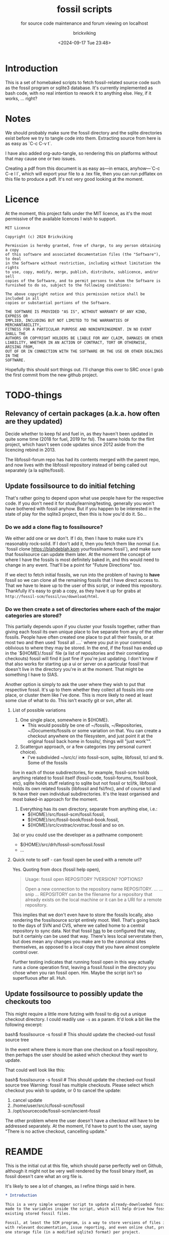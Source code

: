 # -*- mode: org; fill-column: 100; -*-
# vim: set ai tw=100 
#+TITLE: fossil scripts
#+SUBTITLE: for source code maintenance and forum viewing on localhost
#+AUTHOR: brickviking
#+DATE: <2024-09-17 Tue 23:48>
#+TAGS: fossil libfossil fnc fsl fuel pikchr sqlite sqlitecloud forum bash tcl tk althttpd pikmojicon wapp
#+REVISION: 2.35
#+OPTIONS: _:nil
#+OPTIONS: toc:2
#+OPTIONS: num:nil
#+OPTIONS: ^:{}
#+STARTUP: showeverything
#+auto_tangle: t


* Introduction

This is a set of homebaked scripts to fetch fossil-related source code such as the fossil program or
sqlite3 database. It's currently implemented as bash code, with no real intention to rework it to
anything else. Hey, if it works, ... right?

#+BEGIN_EXPORT latex
\newpage
#+END_EXPORT

#+TOC: headlines 2

#+BEGIN_EXPORT latex
\newpage
#+END_EXPORT


:CONTENTS:

:END:
* Notes
:PROPERTIES:
:TOC:      :include all :depth 2
:END:

We should probably make sure the fossil directory and the sqlite directories exist before we try to
tangle code into them. Extracting source from here is as easy as `C-c C-v t`.

I have also added org-auto-tangle, so rendering this on platforms without that may cause one or two
issues.

Creating a pdf from this document is as easy as—in emacs, anyhow—`C-c C-e l l`, which will export
your file to a .tex file, then you can run pdflatex on this file to produce a pdf. It's not very
good looking at the moment.

* Licence

At the moment, this project falls under the MIT licence, as it's the most permissive of the 
available licences I wish to support.

#+BEGIN_SRC text -i :tangle LICENCE
MIT Licence

Copyright (c) 2024 Brickviking

Permission is hereby granted, free of charge, to any person obtaining a copy
of this software and associated documentation files (the "Software"), to deal
in the Software without restriction, including without limitation the rights
to use, copy, modify, merge, publish, distribute, sublicence, and/or sell
copies of the Software, and to permit persons to whom the Software is
furnished to do so, subject to the following conditions:

The above copyright notice and this permission notice shall be included in all
copies or substantial portions of the Software.

THE SOFTWARE IS PROVIDED "AS IS", WITHOUT WARRANTY OF ANY KIND, EXPRESS OR
IMPLIED, INCLUDING BUT NOT LIMITED TO THE WARRANTIES OF MERCHANTABILITY,
FITNESS FOR A PARTICULAR PURPOSE AND NONINFRINGEMENT. IN NO EVENT SHALL THE
AUTHORS OR COPYRIGHT HOLDERS BE LIABLE FOR ANY CLAIM, DAMAGES OR OTHER
LIABILITY, WHETHER IN AN ACTION OF CONTRACT, TORT OR OTHERWISE, ARISING FROM,
OUT OF OR IN CONNECTION WITH THE SOFTWARE OR THE USE OR OTHER DEALINGS IN THE
SOFTWARE.
#+END_SRC

Hopefully this should sort things out. I'll change this over to SRC once I grab the first commit
from the new github project.

* TODO-things

** Relevancy of certain packages (a.k.a. how often are they updated)

Decide whether to keep fsl and fuel in, as they haven't been updated in quite some time (2018 for 
fuel, 2019 for fsl). The same holds for the flint project, which hasn't seen code updates since
2012 aside from the licencing rebind in 2013.

The libfossil-forum repo has had its contents merged with the parent repo, and now lives with the
libfossil repository instead of being called out separately (a la sqlite/fossil).

** Update fossilsource to do initial fetching

That's rather going to depend upon what use people have for the respective code. If you don't need
it for study/learning/testing, generally you won't have bothered with fossil anyhow. But if you
happen to be interested in the state of play for the sqlite3 project, then this is how you'd do
it. So…

*** Do we add a clone flag to fossilsource?

We either add one or we don't. If I do, then I have to make sure it's reasonably rock-solid. If I
don't add it, then you fetch them like normal (i.e. `fossil clone https://blahdeblah.kom
yourfossilname.fossil`), and make sure that fossilsource can update them later. At the moment the
concept of where I have the fossils is most definitely baked in, and this would need to change in
any event. That'll be a point for "Future Directions" too.

If we elect to fetch initial fossils, we run into the problem of having to *have* fossil so we can
clone all the remaining fossils that I have direct access to. That we have to leave up to the user
of this script, or indeed this repository. Thankfully it's easy to grab a copy, as they have it up
for grabs at =http://fossil-scm/fossil/uv/download/html=.

*** Do we then create a set of directories where each of the major categories are stored?

This partially depends upon if you cluster your fossils together, rather than giving each fossil its
own unique place to live separate from any of the other fossils. People have often created one place
to put all their fossils, or at most two and then used `fossil all ....` where you put in your
command, oblivious to where they may be stored. In the end, if the fossil has ended up in the
`${HOME}/.fossil` file (a list of repositories and their correlating checkouts) fossil will find it
just fine if you're just updating. I don't know if that also works for starting up a ui or server on
a particular fossil that doesn't live in the directory you're in at the moment. That might be
something I have to SIAS.

Another option is simply to ask the user where they wish to put that respective fossil. It's up to
them whether they collect all fossils into one place, or cluster them like I've done. This is more
likely to need at least some clue of what to do. This isn't exactly git or svn, after all.

**** List of possible variations

1) One single place, somewhere in ${HOME}.
  +  This would possibly be one of ~/fossils, ~/Repositories, ~/Documents/fossils or some variation
    on that. You can create a checkout anywhere on the filesystem, and just point it at the original
    fossil back home in fossils/, things will "just work™".
2) Scattergun approach, or a few categories (my personal current choice).
  +  I've subdivided ~/src/c/ into fossil-scm, sqlite, libfossil, tcl and tk. Some of the fossils
live in each of those subdirectories, for example, fossil-scm holds anything related to fossil
itself (fossil-code, fossil-forums, fossil book, etc),
 sqlite holds stuff relating to sqlite but not fossil or tcl/tk, libfossil holds its own
related fossils (libfossil and fsl/fnc), and of course tcl and tk have their own
individual subdirectories. It's the least organised and most baked-in approach for the moment.
3) Everything has its own directory, separate from anything else, i.e.:
  +  ${HOME}/src/fossil-scm/fossil.fossil,
  +  ${HOME}/src/fossil-book/fossil-book.fossil,
  +  ${HOME}/src/cvstrac/cvstrac.fossil and so on.
3a) or you could use the developer as a pathname component:
  + ${HOME}/src/drh/fossil-scm/fossil.fossil
  + ...

**** Quick note to self - can fossil open be used with a remote url?

Yes. Quoting from docs (fossil help open),
#+BEGIN_QUOTE
Usage: fossil open REPOSITORY ?VERSION? ?OPTIONS?

Open a new connection to the repository name REPOSITORY. ...
... snip ...
REPOSITORY can be the filename for a repository that already exists on the
local machine or it can be a URI for a remote repository.
#+END_QUOTE

This implies that we don't even have to store the fossils locally, also rendering the fossilsource
script entirely moot. Well. That's going back to the days of SVN and CVS, where we called home to a
central repository to sync data. Not that fossil _has_ to be configured that way, but it certainly
can be used that way. There's less local serverstate then, but does mean any changes you make are
to the canonical sites themselves, as opposed to a local copy that you have almost complete control
over.

Further testing indicates that running fossil open in this way actually runs a clone operation
first, leaving a fossil.fossil in the directory you chose when you ran fossil open. Hm. Maybe the
script isn't so superfluous after all. Huh.

** Update fossilsource to possibly update the checkouts too
This might require a little more futzing with fossil to dig out a unique checkout directory. 
 I could readily use =-s= as a param. It'd look a bit like the following excerpt:

#+BEGIN_EXAMPLE bash -i
bash$ fossilsource -s fossil  # This should update the checked-out fossil source tree
#+END_EXAMPLE

In the event where there is more than one checkout on a fossil repository, then perhaps the user
should be asked which checkout they want to update.

That could well look like this:
#+BEGIN_EXAMPLE bash -i
bash$ fossilsource -s fossil  # This should update the checked-out fossil source tree
Warning: fossil has multiple checkouts. Please select which checkout you
wish to update, or 0 to cancel the update:
0) cancel update
1) /home/user/src/c/fossil-scm/fossil
2) /opt/sourcecode/fossil-scm/ancient-fossil
#+END_EXAMPLE

The other problem where the user doesn't have a checkout will have to be addressed separately.
At the moment, I'd have to punt to the user, saying "There is no active checkout, cancelling update."
* REAMDE
  :PROPERTIES:
  :header-args: org :tangle README.org
  :TOC:      :include all :depth 3
  :END:

This is the initial cut at this file, which should parse perfectly well on Github, although it
might not be very well rendered by the fossil binary itself, as fossil doesn't care what an org
file is.

It's likely to see a lot of changes, as I refine things said in here.

#+BEGIN_SRC org -i
,* Introduction

This is a very simple wrapper script to update already-downloaded fossil files. Changes can be
made to the variables inside the script, which will help drive how fossil will update your
existing stored fossil files.

Fossil, at least the SCM program, is a way to store versions of files in a single place along
with relevant documentation, issue reporting, and even online chat, provided by one binary and 
one storage file (in a modified sqlite3 format) per project.

,* Variables and requirements

First off, you'll need to install the fossil binary. This is available at
=https://fossil-scm.org//home/uv/download.html=, grab whatever works best for you.
The next thing is a small or maybe large stash of fossils you wish to update on at least a
semi-regular basis. I've chosen fairly simple places where you can store these, but though these 
are my preferences, nothing's stopping you from changing the script to tell it where to find
your own fossil files so it can keep them up to date.

,* Very short list of Frequently Asked Questions

,** Why?

Why not? Often if you have fossil files you want to keep up to date, you'll be running fossil pull 
or some variant of that. This script attempts to update any existing fossils you've told it 
about and somewhat streamline the process. Simply issuing a command like 

,#+BEGIN_QUOTE
fossilsource sqlite
,#+END_QUOTE

will update the fossils for sqlite itself, the sqlite forums, and other projects fairly closely
related to sqlite itself.

,** What do you cover?

I cover updating fossil files once they've been fetched and installed onto your own machine.
This is as simple as choosing a place to put your several fossil files.

,** What don't you cover?

I don't cover initial fetching of the fossils; that's best done by yourself once you've chosen 
what subset of the existing fossilized programs you want to keep up to date. However, this is a
fairly complete list of the publically-available sources stored in fossil format that I know about.

I also don't cover keeping source up to date once you have run `fossil open ...`, again, that's
up to you. I don't educate you how to use fossil, that's already been addressed by the fossil-scm
website; that has some excellent documentation on the subject of keeping stuff up to date.

,** What will you add?

Given the last point, I /may/ add initial cloning of the fossils at some stage in the future once
I have answered several questions to my satisfaction; this includes things like where best to
store them (a personal decision in most cases), what to download, and when to keep them up to date.

,** When will <fill-in-blank-here> be updated?

That's up to the project maintainer. Some projects haven't been updated since 2009, some
are in nearly hourly flux. It's very dependent upon how often stuff changes in the source code
and how often the developers want to push out changes. I do have the `rarely` and `veryrarely`
categories for this reason; the stuff covered in `rarely` updates on perhaps a monthly basis
every three months, the stuff in `veryrarely` doesn't even change that often; some projects
are finished and won't see any further development. Some projects might have even moved on to
other homes without leaving a notice on the website.

,** What are the -forum fossils I see mentioned here such as sqlite-forum, fossil-forum?

Forums have discussions about the related source code (whether sqlite, fossil or other).
Some of these are split off from the main project and stored into their own fossil. If you want
to report a problem at the project's forums, it's best to go to the parent forum instead of trying
to reply at the downloaded forum fossils. These fossils are merely a way to get the discussions
locally so you can read them on your local machine without taking up extra bandwidth until you
actually need to report a problem or make other comments.

,** What if I don't want all the fossils, but just some of them?

You can edit what fossils you want to keep updated by looking at the respective -all functions,
for example sqlite-all (or simply sqlite) covers all the sqlite-related fossils (assuming you have
them), the tcl category includes tcl, tk, and tips as well as the wapp project. If you want to trim
back the number of projects in each of these categories (perhaps to leave out the -forum fossils
or the less-updated fossils) then feel free to edit the file.

These projects should all be capable of being individually updated in the same manner as you now
do with fossil, but if you have tailored this script to your needs, you will no longer need to
`cd place; fossil pull` or `fossil pull <project-name>` to see changes, especially if you have
more than one or two fossil projects you like to keep up to date with.

,** How do I tailor this script to my needs, considering you'll be making changes too?

You open it up in an editor, and you compare it with the changes that I've made, like any
responsible developer will do for themselves.

,** What's this fossil.org document I see?

It's the source file for all the other relevant bash scripts I have here, such as the fossilsource
program itself, and fossilserve. The rest (the *.sh files) serve as examples of how I used to do
things before I dramatically simplified them into simply fossilserve. As well, I've included this
README so I only have one place to go to edit things. All of this is stored in org format, and is
best used with a recent-ish copy of Emacs from the past decade or so, although Emacsen as far back
as Emacs-23 will probably open it fine, given the right installation.
#+END_SRC

* Changelog

+ 1.0 Initial fossil.sh created, as version 0.0.1, pretty much just fetched fossil-scm source
      code.
  + 1.1 expanded to fossilsource.sh, includes forums, added fossil book a while later.
  + 1.2 included fossilweb.sh, initially starts up servers to access fossil source and forums.
  + 1.3-1.4 changes.
  + 1.5 added sqlite source code fetching and forums to fossilsource.sh.
  + 1.6 added sqlite web server to fossilweb.sh.
  +  1.7 split off sqliteweb stuff into its own script (sqliteweb.sh).
  +  2.0 expanded fossilsource to create functions for fetching individual components.
  +  2.1 added docsrc (sqlite) to fossilsource.sh and sqliteweb.sh.
  +  2.2 added sqllogictests to fossilsource.sh and sqliteweb.sh.
  +  2.3 Initial cut of a fossil.org containing document, now that these scripts are getting big
    enough.
  +  2.4 Added org-auto-tangle, prodded help switch into fossilsource.sh and extra switches into
    tclweb.sh.
  +  2.5 Added libfossil.
  +  2.6 Corrected some mistakes.
  +  2.7 Added wasm to fossilsource, changed things around a wee bit.
  +  2.8 Also added althttpd to sqliteweb, tidied up case switch on $@.
  +  2.9 Added pikchr to fossilsource, putting it into rarely. Tweaked REVISION in header.
  +  2.10 Added fsl to fossilsource, made note of its "rarely" status in fossilsource.
     +  Also added fuel - Dead. Dodo. Won't compile here. Weirdly enough, I seem to have got it
        compiled at some stage, though I've no idea how.
  +  2.11 Tidying up fnc, moved fnc from rarely into libfossil section.
  +  2.12 Added a new function to cover cloudsqlite.
  +  2.13 Forgot to tack on some lines for fnc/fsl et al, mainly the ====done stuff.
  +  2.14 Added pikmojicon, rearranged locations as pikchr etc are libfossil, not fossil-scm.
  +  2.15 Preliminary stubs put in for fossilmake/fossildoc.
  +  2.16 Rearranged things a little, moved althttpd back from rarely.
  +  2.17 Added some stuff like fresh, fuel, inskinerator and flint.
  +  2.18 Expanded on Adding Clone Flag section and following section.
  +  2.19 Shifted help strings for althttpd and wasm back to sqlite/ and added wapp.
  +  2.20 Added wapp to rarely after cursory examination.
  +  2.21 Added REAMDE. Points if you know the reference.
  +  2.22 Added a LICENCE.
  +  2.23 Tweaked help, correcting the references to chisel.
  +  2.24 Silenced pushd/popd.
  +  2.25 Adding "common" to cover {fossil,sqlite}-{code,forum} and tcl/tk.
  +  2.26 Fixes to above for some mistakes with cd.
  +  2.27 Finally removed libfossil-forum, as forum has been merged into libfossil repo.
  +  2.28 Reworked hashbang for portability reasons. Added version and function.
  +  2.29 Shortened up the $0, making it into a var and shortening it.
  +  2.30 Reworked the help display, removed redundancies.
  +  2.31 Added a fossilcommit utility function.
  +  2.32 Added comment to fossilmake's installFossil about privileges.
  +  2.33 Added sync commandline param. Only works with fossils you can push to.
  +  2.34 Added fossilsource repo.
* Source files

These files are responsible for updating source fossil files, or starting up the internal content
web servers related to fossil, sqlite, tcl and tk and some other projects. The main ones you want to
look at are fossilsource and fossilserve, as the others are only there from earlier stages of the
project.

I've also added a utility fossilcommit function, as I (strangely enough) have repositories
under both git and fossil management. It makes for an interesting time when I'm running commits for
both, as I have to commit first (to git) then to fossil.

** fossils covered to date
At the moment, I have the following fossils installed in my system, with one or two of them being
pushed to git repositories in my gitea instance.
*** Fossil-scm and related
  +  fossil-scm, fossil-forum, fossil-book

** fossilsource
This fetches all the code that's currently supplied as .fossil files from sqlite.org, including the
sqlite-related files. Additionally, tcl and tk are available too. As of November 2022, that's the
following files stored in ${HOME}/src/c/fossil-scm:
 + fossil-scm source (fossil.fossil)
 + fossil-scm fossil (fossilforum.fossil)
 + fossil-scm book (fossil-book.fossil)

Sqlite files are stored in ${HOME}/src/c/sqlite/:
 + Sqlite source: (sqlite.fossil)
 + Sqlite forum: (sqliteforum.fossil)
 + Sqlite document collation source (docsrc.fossil)
 + The althttpd web server (althttpd)
 + Logic tests for sqlite (sqllogictest.fossil)
 + Wasm/JS documents (wasm.fossil)

Tcl and Tk files are stored in ${HOME}/src/c/tcl and tk respectively.

libfossil is in ${HOME}/src/c/libfossil, which contains the sourcecode and fnc fossils.  The code
is currently in the process of being converted to parse parameters. The forums for libfossil were
cut over at the end of June 2024, so people now go to the libfossil page to access the forums.

As of March 2023, several outlier projects were added, such as fsl, pikchr, cvstrac (direct fossil
predecessor), wapp and tips (tcl/tk project). I also added the fuel project, but it hasn't been
updated since 2018 and doesn't want to compile on my system, though I don't know why. It's dead, Jim.

EDIT: I got a copy to compile and run (it at least showed me a GUI), though I can't quite remember
how. As a result, I'll stick a stanza in for updating it from fossilsource.

In April 2023, fnc was added in, though it had been on my system a while. Poor thing.

February 2024 sees inskinerator added, there's been several other internal changes too.
March 2024 sees the flint project added (software behind the chisel hosting site).
July 2024 sees a REAMDE. Finally. It's about time. The reason is because if I host this on github,
then I'll need a file that renders in Github's website to introduce the fossilsource project.

Future plans: 
 + include a verbose switch.
 + add other switch processing.
 + (perhaps) add initial cloning.
 + expand to include git projects such as emacs and git itself. There's already a scmsource project
     for fetching source code for the other SCMs such as svn/hg.
 + add a new category "exceptionally rarely", for projects not updated in years (flint, fuel?). 
This is covered somewhat by the veryrarely category.

======== Beginning of fossilsource ========

#+ATTR_LATEX: :options frame=single,backgroundcolor=\color{lightgray}
#+BEGIN_SRC bash -i :tangle fossilsource :tangle-mode (identity #o755)
#!/usr/bin/env bash
# v0.1 iterate through my fossils.
# v0.2 Add in some git projects.
# v0.3 Added in some more sqlite-related items.
# v0.3a TODO: split this up like fossilweb.sh.
# v0.4 still working on new fossilstuff function - not live yet.
# v0.5 newfossilstuff got the axe. I've got to build a function to
#      cycle through $1.
# v0.6 I added tips to Tcl (Tcl Improvement Proposals).
# v0.6a Added extra line between downloads.
# v0.7 add libfossil, correct mistakes.
# v0.8 create a rarely section for docsrc, book and others.
# v0.9 Added sqlite-wasm to the rarely section, also added althttpd.
# v0.10 Moved sqlite-wasm back out of rarely, due to activity.
# v0.11 Added pikchr into rarely.
# v0.12 Adding params to fossil.
# v0.13 Changed out MYHOME and other vars to FOSHOME etc.
# v0.14 Added sqlite-cloudsqlite, tidied up help.
# v0.15 Put in fnc, should have been in there a while. Poor thing.
# v0.16 Added in pikmojicon, pretty rarely used.
# v0.17 Added in inskinerator, makes skins for fossil.
# v0.18 Made note about veryrarely (created for chisel project files and the like).
# v0.19 Shifted help strings for althttpd and wasm back to sqlite/ and added wapp to tcl.
# v0.20 Added wapp to rarely after cursory examination.
# v0.21 Added REAMDE, no changes to this source as a result.
# v0.22 Added LICENCE, no changes to this source as a result.
# v0.23 Tweaked help, correcting the references to chisel.
# v0.24 Silenced pushd/popd.
# v0.25 Adding "common" to cover {fossil,sqlite}-{code,forum} and tcl/tk.
# v0.26 Fixes to above for some mistakes with cd.
# v0.27 Finally removed libfossil-forum, as forum has been merged into libfossil repo.
# v0.28 Reworked hashbang for portability reasons. Added version and function.
# v0.29 Shortened up the $0, making it into a var and shortening it.
# v0.30 Reworked the help display, removed redundancies.
# v0.31 Added a fossilcommit utility function. (No functional changes to fossilsource)
# v0.32 Added sync command. Only works for fossils you can push to.
# v0.33 Added fossilsource repo.
# v0.34 Added jimtcl. This isn't always kept up to the same place as the git repo.
# v0.35 Added bash completion script. No functional change to fossilsource itself.
FOSVERSION=0.35

########
# Notes #
#########
# This really needs to be run from the source directory first.
# fossil has source code, forums, pikchr and a book.
# sqlite has source code, forums, docsrc, althttpd, wasm and a testing harness.
# tcl and tk each have source code, and tcl has proposals (tcl-tip).
# Cannot get TH3 source without a commercial licence, so can't run tests for docsrc.
# leave libfossil out of the main loop, but call them specifically, just like fossil-book, pikchr, sqlite-wasm and sqlite-testing.
FOSHOME="${HOME}/src/c/"

# Doesn't fit, but it's short.
ME="$(basename ${0})"
# Obligatory help function
function dohelp() { # needed renaming, as "help" already exists somewhere else
  echo "Welcome to the $ME help page for version ${FOSVERSION}."
  echo "${ME} {all}: fetches all fossil, all sqlite, all tcl except rarely/veryrarely."
  echo "   -h|help|--help: this help page."
  echo "   -v|version|--version: provides version of this program."
  echo "   common: fetches {fossil,sqlite}-{code,forum}, althttpd and tcl/tk."
  echo "It leaves out things in rarely/veryrarely,"
  echo "plus a few less-updated parts of sqlite/fossil-space"
  echo "### fossil stuff."
  echo "   fossil-[code|forum|book]: fetches named section."
  echo "   fossil: fetches code and forum."
  echo "### wanderinghorse stuff."
  echo "   libfossil{-all}: fetches libfossil (libfossil-code) and fnc."
  echo "   [fsl|fnc|pikchr|pikmojicon]: fetches fsl, pikchr, pikmojicon or fnc."
  echo "### sqlite stuff."
  echo "   sqlite: fetches sqlite fossils (code, forum, docsrc, wasm, althttpd)."
  echo "   sqlite-{code|forum|docsrc|tests|althttpd|wasm|cloud}, fetches:"
  echo "       sqlite code, forum, docsrc, wasm, althttpd or test scripts."
  echo "   althttpd: fetches althttpd code."
  echo "   wasm: fetches wasm-related code."
  echo "### tcl/tk."
  echo "    tcl-code: fetches code."
  echo "    tcl-tip: fetches proposals."
  echo "    tk-code: fetches code."
  echo "### jimtcl."
  echo "    jimtcl: fetches jimtcl fossil. Not always up to date."
  echo "### tangentsoft projects."
  echo "    inskin: fetches inskinerator code."
  echo "    tangentsoft-fossil: fetches local fossil for tangentsoft."
  echo "### Flying-brick project."
  echo "    fossilsource: fetches this codebase for this script"
  echo "### chisel project."
  echo "    flint: fetches the flint code for chisel server."
  echo "=== Rarely-updated stuff."
  echo "    rarely: updates almost all the stuff not touched by [{fossil|sqlite|libfossil}-]all."
  echo "Currently, this includes the following fossil, lifossil and sqlite projects:"
  echo "      fossil-book, pikchr, pikmojicon, fsl, sqlite-tests, sqlite-cloud, and cwal."
  echo "Also includes tangentsoft's inskinerator and james' flint."
  echo "This list will need modifying on occasion."
  echo "=== Very rarely updated stuff (less than yearly)."
  echo "   veryrarely: includes the flint, fuel and fsl projects."
  echo "======= TODO."
  echo "   remove inskinerator from rarely if project updates regularly."
  echo "For more projects (that vary in update frequency), check the chisel"
  echo "hosting site at chiselapp.com."
# Need a section in here for pull
  exit 0
}

function doversion() {
  echo "$ME version: ${FOSVERSION}"
  # This should really check we even _have_ a fossil first.
  echo "fossil version: $(fossil version)"
  exit 0
}
##### fossil-scm and related stuff
function fossil-code() {
  fossil ${FOSCMD} ${FOSCMDPARAMS[*]} fossil.fossil
  echo "==== fossil-code...done ==="
}

function fossil-forum() {
  fossil ${FOSCMD} ${FOSCMDPARAMS[*]} fossilforum.fossil
  echo "==== fossil-forum...done ==="
}

# Rarely updated
function fossil-book() {
  fossil ${FOSCMD} ${FOSCMDPARAMS[*]} fossil-book.fossil
  echo "==== fossil-book...done ==="
}

function fossil-all() { # Excludes fossil-book and pikchr
  cd fossil-scm # Yes, the directory name has -scm appended
  t=fossil
  ${t}-code
  sleep 5
  ${t}-forum
  cd ..
}

###### wanderinghorse items
function libfossil-code() {
  fossil ${FOSCMD} ${FOSCMDPARAMS[*]} libfossil.fossil
  echo "==== libfossil...done ==="
}

# Commented out for now (removal soon), as forums have been merged to master
# https://fossil.wanderinghorse.net/r/libfossil/forumpost/c58421800f
# function libfossil-forum {
#  fossil ${FOSCMD} ${FOSCMDPARAMS[*]} libfossil-forum.fossil
#  echo "==== libfossil-forum...done ==="
# }

# ncurses client for fossil
function fnc {
  fossil ${FOSCMD} ${FOSCMDPARAMS[*]} fnc.fossil
  echo "==== fnc...done ==="
}

# Rarely updated
function pikchr() {
  fossil ${FOSCMD} ${FOSCMDPARAMS[*]} pikchr.fossil
  echo "==== pikchr...done ===="
}

# Rarely updated
function pikmojicon() {
  fossil ${FOSCMD} ${FOSCMDPARAMS[*]} pikmojicon.fossil
  echo "==== pikmojicon...done ===="
}

function libfossil-all {
  cd libfossil
  libfossil-code
#  libfossil-forum
  fnc
  cd -
}

# Scripting engine without a language. Not sure where to put this.
function cwal {
  fossil ${FOSCMD} ${FOSCMDPARAMS[*]} cwal.fossil
  echo "==== cwal...done ==="
}

# cson - old, but seemingly still in use
function cson {
  fossil ${FOSCMD} ${FOSCMDPARAMS[*]} cson.fossil
  echo "==== cson...done ==="
}

###### end of wanderinghorse stuff

#### Some non-fossil-project (but fossil-related) ####
# Shell-based front end to fossil, append to rarely. Hasn't been updated since 2019.
function fsl {
  fossil ${FOSCMD} ${FOSCMDPARAMS[*]} fsl.fossil
  echo "==== fsl...done ==="
}

# This is spectacularly unlikely to update further, but is here for completeness' sake
function fuel {
  fossil ${FOSCMD} ${FOSCMDPARAMS[*]} fossil-fuel.fossil
  echo "==== fuel...done ==="
}

function flint {
  fossil ${FOSCMD} ${FOSCMDPARAMS[*]} flint.fossil
  echo "==== flint...done ==="
}

function fresh {
  fossil ${FOSCMD} ${FOSCMDPARAMS[*]} Fresh.fossil
  echo "==== fresh...done ==="
}

function inskin { # Shortened from Inskinerator
  fossil ${FOSCMD} ${FOSCMDPARAMS[*]} inskinerator.fossil
  echo "==== Inskinerator...done ==="
}

function tangentsoft-fossil() {
  fossil ${FOSCMD} ${FOSCMDPARAMS[*]} tangentsoft.fossil
}

# And of course, my own pet project, fossilsource. Needs renaming so I don't
# trip over my own bash script.
function fossilsource-code() {
  fossil ${FOSCMD} ${FOSCMDPARAMS[*]} fossil-bvscripts.fossil
  echo "==== fossilsource...done ==="
}

##### sqlite-hosted or sqlite-related projects
function sqlite-code() {
  fossil ${FOSCMD} ${FOSCMDPARAMS[*]} sqlite.fossil
  echo "==== sqlite-code...done ==="
}

function sqlite-forum() {
  fossil ${FOSCMD} ${FOSCMDPARAMS[*]} sqliteforum.fossil
  echo "==== sqlite-forum...done ==="
}

function sqlite-wasm() {
  fossil ${FOSCMD} ${FOSCMDPARAMS[*]} wasm.fossil
  echo "==== sqlite-wasm...done ==="
}

function sqlite-docsrc() {
  fossil ${FOSCMD} ${FOSCMDPARAMS[*]} docsrc.fossil
  echo "==== sqlite-docsrc...done ==="
}

function sqlite-althttpd() {
  fossil ${FOSCMD} ${FOSCMDPARAMS[*]} althttpd.fossil
  echo "==== sqlite-althttpd...done ==="
}

### These fossils are rarely updated. ###
function sqlite-tests() {
  fossil ${FOSCMD} ${FOSCMDPARAMS[*]} sqllogictest.fossil
  echo "==== sqlite-tests...done ==="
}

function sqlite-cloud() {
  fossil ${FOSCMD} ${FOSCMDPARAMS[*]} cloudsqlite.fossil
  echo "==== sqlite-cloudsqlite...done ==="
}

# Does everything not in "rarely" section
function sqlite-all() {
  t="sqlite"
  cd ${t}
  ${t}-code
  sleep 5
  ${t}-forum
  sleep 5
  ${t}-docsrc
  sleep 5
  ${t}-wasm
  sleep 5
  ${t}-althttpd # shifted from rarely()
#  ${t}-tests # shifted to rarely()
#  ${t}-cloud # shifted to rarely()
  unset $t
  cd .. # gets us back to ${MYHOME}
}

# Updates tcl sourcecode
function tcl-code() {
  fossil ${FOSCMD} ${FOSCMDPARAMS[*]} tcl.fossil
  echo "==== tcl-code...done ==="
}

# Updates tcl TIP database
function tcl-tips() {
  fossil ${FOSCMD} ${FOSCMDPARAMS[*]} tips.fossil
  echo "==== tcl-tips...done ==="
}

function wapp() {
  fossil ${FOSCMD} ${FOSCMDPARAMS[*]} wapp.fossil
  echo "==== wapp...done ==="
}

# Updates tk sourcecode
function tk-code() {
  fossil ${FOSCMD} ${FOSCMDPARAMS[*]} tk.fossil
  echo "==== tk code...done ==="
}

# Updates both tcl and tk sources
function tcl-all() {
  cd tcl
  tcl-code
  sleep 5
  tcl-tips   # TCL Improvement Proposals, rarely updated
  sleep 5
  wapp
  sleep 5
  cd ../tk
  tk-code
  cd .. # gets us back to ${MYHOME}
}

# Updates jimtcl's fossil
function jimtcl() {
  fossil ${FOSCMD} ${FOSCMDPARAMS[*]} jimtcl.fossil
  echo "==== jimtcl code...done ==="
}

# these don't get updated very often, if at all
function rarely() {
# fossil stuff
  cd fossil-scm
  fossil-book
# sqlite stuff
  cd ../sqlite
  sqlite-tests
  sqlite-cloud
# wanderinghorse - a.k.a. libfossil
  cd ../libfossil
  cwal
  pikchr
  # fsl and pikmojicon moved to veryrarely
# other stuff
  cd ../Fresh
  fresh
  cd ..
# tangentsoft (not tangentsoft-fossil)
  cd ${HOME}/src/perl/hosts/tangentsoft
  inskin
  cd -  # should land me back in /h/v/src/c
}

function veryrarely() { # for stuff that hasn't updated in years
  cd fossil-scm
  fuel # really really rare chance to update
  cd -
  cd libfossil
  fsl
  pikmojicon
  cd -
  cd ${HOME}/src/php/hosts/james
  flint
  cd -
}

function tangentsoft-all() {
  # only one entry at the moment
  cd ${HOME}/src/perl/hosts/tangentsoft
  inskin
  cd - # should land me back in /h/v/src/c
  cd ${HOME}/src/c/hosts/tangentsoft/
  tangentsoft-fossil
  cd -
}

# Meant to be like all, but misses out sqlite docs, tips and other stuff
function common() {
  # First fossil
  fossil-all # this changes dir at end of fossil-all
  # then sqlite - can't use sqlite-all as it includes too much
  t="sqlite"
  cd ${t}
  ${t}-code
  sleep 5
  ${t}-forum
  sleep 5
  ${t}-althttpd
  sleep 5
  # now tcl/tk
  cd ../tcl
  tcl-code
  sleep 5
  cd ../tk
  tk-code
  cd .. # gets us back to ${MYHOME}
}

function all() { # These each have a cd in them
# Note: does not include fsl
  fossil-all # code, forum, not book
  sleep 5
  sqlite-all # code, forum, althttpd, not tests
  sleep 5
  tcl-all    # code (tcl/tk), TCL Improvement Proposals (tip)
  sleep 5
  # tangentsoft-all has two paths, so we're not using it here
  cd ${HOME}/src/c/hosts/tangentsoft/
  tangentsoft-fossil # doesn't include inskinerator (under rarely)
  cd -
  sleep 5
  libfossil-all # added this as it doesn't make much sense to leave it out
  }
# Takes path arg

pushd "${FOSHOME}" >/dev/null
# Let's add something to FOSCMD to make the operation specific
# the caseloop below processes in order. -u needs to be first if
# we want to sync unversioned artifacts
declare FOSCMDPARAMS
# Was here for getting everything and breadcrumbing where I was
# FOSCMDPARAMS=("-v" "--verily" "-R")
# Strip it back a bit, I think.
FOSCMDPARAMS=("-R")

FOSCMD="pull" # default value unless it gets changed by -u
if [ ${#*} -lt 1 ]; then # I want it all
  all # sleep is built in between stages
else #iterate, chuck it in if keyword isn't recognised.
  for t in ${*}; do
    case "${t}" in
    "-u"|"--unversioned")
      # sync can't push without user perms on remote, but can still pull unversioned artifacts
      FOSCMDPARAMS=("-u" "-v" "--verily" "-R")
      FOSCMD="sync"
#      dohelp
    ;;
    "-s"|"--sync")
    # Sync needs remote perms - only works for projects supporting it
      FOSCMD="sync"
    ;;
    "help"|"-h"|"--help")
      dohelp # exits
    ;;
    "-v"|"version"|"--version") doversion  # exits
    ;;
# Each one of these handles path changing for itself
    "rarely"|"veryrarely"|"all"|"common")
      "${t}"
    ;;
    "fossil"|"sqlite"|"tcl"|"libfossil")
      "${t}"-all
    ;;
# All fossil-related stuff
    "fossil-forum"|"fossil-code"|"fossil-book"|"fuel")
      cd fossil-scm
      "${t}" # calls the function directly. I'll have to see if this works.
      cd ..
    ;;
    "book")
      cd fossil-scm
      fossil-book
      cd -
    ;;

# Some non-fossil stuff (hosted in a fossil)
    "fresh"|"Fresh")
      cd Fresh
      fresh
      cd ..
    ;;
# the host software for chisel (very rarely updated)
    "flint")
      cd ${HOME}/src/php/hosts/james
      flint
      cd -
    ;;
# and tangentsoft
    "inskin"|"Inskin"|"inskinerator"|"Inskinerator")
      cd ${HOME}/src/perl/hosts/tangentsoft
      inskin
      cd -
    ;;
    "tangentsoft-fossil")
      cd ${HOME}/src/c/hosts/tangentsoft
      tangentsoft-fossil
      cd -
    ;;
    "tangentsoft-all") 
      cd ${HOME}/src/c/hosts/tangentsoft
      tangentsoft-fossil
      cd -
    ;;
# My own fossilsource - I'll use chiselapp
    "fossilsource")
      cd ${HOME}/src/bash
      fossilsource-code
    ;;
# All wanderinghorse stuff
    "libfossil-all")
      libfossil-all # should do libfossil-code and fnc but not libfossil-forum
    ;;
    "libfossil-code"|"cwal"|"cson"|"fsl"|"fnc"|"pikchr"|"pikmojicon")
      cd libfossil
      ${t} # Seems a bit redundant to make this a full function call
      cd ..
    ;;
# All sqlite-related stuff
    "sqlite-code"|"sqlite-forum"|"sqlite-docsrc"|"docsrc"|"sqlite-tests"|"sqlite-althttpd"|"sqlite-wasm")
      cd sqlite
      "${t}"
      cd -
    ;;
    "althttpd"|"httpd") # whoops, is this duplicated with the above section?
      cd sqlite
      sqlite-althttpd
      cd ..
    ;;
    "docsrc")
      cd sqlite
      sqlite-docsrc
      cd ..
    ;;
    "wasm")
      cd sqlite
      sqlite-wasm
      cd ..
    ;;
    "cloud"|"cloudsqlite"|"sqlite-cloud")
      cd sqlite
      sqlite-cloud
      cd ..
    ;;
# All tcl/tk-related stuff
    "tcl"|"tcl-all")
      tcl-all
    ;;
    "tcl-code"|"tcl-tips"|"wapp")
      cd tcl
      "${t}"
      cd -
    ;;
    "tk")
      cd "${t}"
      "${t}"-code  # Only the code at the moment.
      cd -
    ;;
    "tk-code")
      cd tk; pwd
      "${t}"
      cd -
    ;;
    "jimtcl")
    cd ${HOME}/src/tcl/hosts/msteveb/
    "${t}"
    cd -
    ;;
    esac # end of case ${t}
  done
fi
popd >/dev/null


#+END_SRC

======== End of fossilsource ========

** Fossilsource bash-completion
This is the bash-complete script for the fossilsource command. Unfortunately it's got the same
name as its parent script, but I'm not entirely sure it needs to be.

======== Beginning of fossilsource ========
#+BEGIN_SRC bash -i :tangle fossilsource-bashcomplete :tangle-mode (identity #o755)
_fossilsource_module() {
    local cur prev OPTS

    COMPREPLY=()
    cur="${COMP_WORDS[COMP_CWORD]}"
    prev="${COMP_WORDS[COMP_CWORD-1]}"

    OPTS="help
    -h
    --help
    -s
    --sync
    -u
    --unversioned
    all
    althttpd
    common
    cson
    cwal
    flint
    fnc
    fossil
    fossil-code
    fossil-forum
    fossil-book
    fossilsource
    fsl
    inskin
    libfossil
    libfossil-all
    libfossil-code
    libfossil-forum
    pikchr
    pikmojicon
    rarely
    sqlite
    sqlite-code
    sqlite-forum
    sqlite-docsrc
    sqlite-tests
    sqlite-althttpd
    sqlite-wasm
    sqlite-cloud
    tangentsoft-fossil
    tcl-code
    tcl-tip
    tk-code
    veryrarely
    wasm"
    COMPREPLY=( $(compgen -W "${OPTS[*]}" -- $cur) )
    return 0
}

complete -F _fossilsource_module fossilsource

#+END_SRC
======== End of fossilsource ========

** fossilserve

This effectively replaces the twelve ports taken up by the individual servers and replaces them with
a front listing, which is probably how the fossil creators intend it to be used. It also replaces
fossilweb.sh, sqliteweb.sh and tclweb.sh, but those are left in this file to show a road marker of
where I got to before creating the master fossil server. It's also a heck of a lot shorter than any
of the other individual shell scripts.

======== Beginning of fossilserve ========

#+BEGIN_SRC bash :tangle fossilserve :tangle-mode (identity #o755)
#!/bin/bash
# v0.1 Initial release
# we don't exactly need a home, just a straight up fossil invoke
# from the / we can invoke a server (in a new tab) for every fossil we have
#
# TODO: we don't test for already-running fossil. -test is now ancient.
# v0.2 Changed default home for tangled script

if [[ "$1" == "-test" ]]; then
  fossil-test server --port 8100 / &
else # either there's no $1 or $1 holds something that's not -test
  fossil server --port 8100 / &
fi
#+END_SRC

======== End of fossilserve ========

** fossilcommit
#+BEGIN_SRC bash -i :tangle fossilcommit :tangle-mode (identity #o755)
#!/usr/bin/env bash
#
# v0.1 Initial copy from .bash_history.
#
# Attempts to make a fossil commit with the last git message.
# I got sick of looking this up, so I turned it into its own command.
#
# This needs a .fslckout and a .git in the project's root dir to work properly.
# It also needs a checked-out git tree and fossil. This takes no args.
#
# Only bug so far is that it doesn't check that fossil's actually out of  sync.

fossil commit -m "$(git --no-pager log -n 1 | sed -e 's/^    //g' | tail -n +5)"

#+END_SRC
** fossilweb.sh

This has been replaced with a front end on 8100 that points to every fossil on my system.

This starts up the web servers related to fossil code, forums and the fossil book. It—along with
tcl-web/tkweb and sqliteweb—have all been condensed into one fossil-driven front end. The only real
liability is that I may or may not be able to run multiple tabs each with its own server. I'll have
to try that. fossil tends to spawn its subprocesses in a separate tab each time.

======== Beginning of fossilweb.sh (superceded) ========

#+BEGIN_SRC bash :tangle fossilweb.sh :tangle-mode (identity #o755)
#!/bin/bash
# v0.0.1 FossilWeb - brings up all fossil servers on 8100/8110/8120
# v0.1.0 Starts up what we choose
# v0.1.2 Removed book from "all" as this very rarely gets updated
# v0.1.3 TODO: Add code to check for already running servers, dump if so
# v0.1.4 Changed default home for tangled script

# TODO: we need to bring this back up to date. It's been a really long
#       time since July 2022
# Forget it, server mode works far better.
FOSSILHOME="${HOME}/src/c/fossil-scm"

# First the source code
code() {
  echo -ne "Starting fossil code server: "
  fossil server --port 8100 fossil.fossil &
}

# Now the forums
forum() {
  echo -ne "Starting fossil forum server: "
  fossil server --port 8110 fossilforum.fossil &
}

# and last, the book files. need ui for this
book() {
  echo -ne "Starting fossil book server: "
  fossil server --port 8120 fossil-book.fossil &
}

# Everything except book. Seems a bit redundant.
all() {
  code
  sleep 5
  forum
  sleep 5
  # book # doesn't really need this, so we'll call it specifically
}

# Better provide help, can't call it help because of the builtin
dohelp() {
  echo "$0: help screen. Starts fossil server from files on commandline"
  echo "$0 [all|code|forum|book] ..."
  exit 0
}

# Change to correct directory
pushd "${FOSSILHOME}"

if [ ${#*} -lt 1 ]; then # I want it all
  all # sleep is built in between stages
else #iterate, chuck it in if keyword isn't recognised.
  for t in ${*}; do
    case $t in "-h"|"--help") dohelp ;;
      "code") code ;;
      "forum") forum ;;
      "book") book ;;
      "all") all ;; # doesn't include book, call that separately
      *) dohelp ;; # This exits, no matter what the state of other ${*}
		esac
		sleep 5 # Allow each server to start up before anything else happens
	done
fi

# We all done sah.
popd

#+END_SRC

======== End of fossilweb.sh ========

** sqliteweb.sh

This has been replaced with a front end on 8100 that points to every fossil on my system.

This starts up the web servers related to sqlite code, forums, docsrc, wasm/js, System.Data.SQLite
project and testing code. As yet, sqlite.org have not released TH3 as free open source code, so I'm
unable to completely fulfil the "docsrc" requirements. TH3 is most definitely commercial, and
probably contributes to helping with their running costs, alongside the encryption and compression
source that they can supply.

======== Beginning of sqliteweb.sh (superceded) ========

#+BEGIN_SRC bash :tangle sqliteweb.sh :tangle-mode (identity #o755)
#!/bin/bash
# v0.0.1 FossilWeb - brings up all fossil servers on 8100/8110/8120.
# v0.0.2 Sqlite fossil servers adjusted to start on 8200/10/20/30.
# v0.1.0 Starts up what we choose.
# v0.1.2 Removed book from "all" as this very rarely gets updated.
# v0.1.3 TODO: Add code to check for already running servers, dump if so.
# v0.1.4 name change about three versions ago to suit sqlite instead of fossil.
# v0.1.5 Added, then removed TCL Improvement Proposals (TIP), shifted to tclweb.sh
# v0.1.6 Added wasm/js server. This should by rights not be in all,
#        but I'll leave it there for now, as there's recent traffic.
# v0.1.7 TODO: Added althttpd fossil and streamlined the case switch.
# v0.1.8 Changed default home for tangled script.
# v0.1.9 Added System.Data.SQLite project.

SQLITEHOME="${HOME}/src/c/sqlite"

# First the source code
code() {
  echo -ne "Starting SQlite3 code fossil server: "
  fossil server --port 8200 sqlite.fossil &
}

# Now the forums
forum() {
  echo -ne "Starting SQlite3 forum fossil server: "
  fossil server --port 8210 sqliteforum.fossil &
}

# and the doc source files
docsrc() {
  echo -ne "Starting SQlite3 docsrc fossil server: "
  fossil server --port 8220 docsrc.fossil &
}

# and the SQL Logic Tests
tests() {
  echo -ne "Starting SQlite3 test code fossil server: "
  fossil server --port 8230 sqllogictest.fossil &
}

wasm() {
  echo -ne "Starting SQlite3 wasm/JS fossil server: "
  fossil server --port 8240 wasm.fossil &
}

althttpd() {
  echo -ne "Starting SQlite3 althttpd.fossil server: "
  fossil server --port 8250 althttpd.fossil &
}

sds() {
  echo -ne "Starting SQLite System.Data.Sqlite server: "
  fossil server --port 8260 sds.fossil &
}

# Everything
all() {
  code
  sleep 5
  forum
  sleep 5
  docsrc
  sleep 5
  tests
  sleep 5
  wasm
  sleep 5
  althttpd
  sleep 5
  sds
  sleep 5
}

# Better provide help, can't call it help because of the builtin
dohelp() {
  echo "$0: help screen. Starts fossil server from files on commandline"
  echo "$0 [all|code|forum|docsrc|test|wasm|althttpd] ..."
  echo "all: launch everything below, spaced out by five seconds"
  echo "code: sqlite source code"
  echo "forum: sqlite forums - read-only"
  echo "docsrc: source for generating sqlite document tree"
  echo "tests: sql logic test harness"
  echo "wasm: sqlite3 wasm/js code reference"
  echo "althttpd: sqlite3 althttpd reference"
  echo "sds: System.Data.SQLite instance"
  exit 0
}

# Change to correct directory
pushd "${SQLITEHOME}"

if [ ${#*} -lt 1 ]; then # I want it all
  all # sleep is built in between stages
else #iterate, chuck it in if keyword isn't recognised.
  for t in ${*}; do
    case $t in "-h"|"--help") dohelp ;;
      "code"|"forum"|"docsrc"|"tests"|"wasm"|"althttpd"|"sds") "${t}" ;;
      "all") all ;; # Streamlined a bit
      *) dohelp ;; # This exits, no matter what the state of other ${*}
    esac
    sleep 5 # Allow each server to start up before anything else happens
  done
fi

# We all done sah.
popd

#+END_SRC

======== End of sqliteweb.sh ========

** tclweb.sh

And the third member of the group, runs servers for the tcl/tk source trees. This has been replaced
with a front end on port 8100 that points to every fossil on my system.

======== Beginning of tclweb.sh ========

#+BEGIN_SRC bash :tangle tclweb.sh :tangle-mode (identity #o755)
#!/bin/bash
# v0.0.1 FossilWeb - brings up all fossil servers on 8100/8110/8120
# v0.1.0 Starts up what we choose
# v0.1.2 Removed book from "all" as this very rarely gets updated
# v0.1.3 TODO: Add code to check for already running servers, dump if so
# v0.1.4 name change about three versions ago to suit tcl instead of fossil
# v0.1.5 made notes about starting on ports 8300/10/20
# v0.1.6 Changed default home for tangled script

TCLHOME="${HOME}/src/c/tcl"
TKHOME="${HOME}/src/c/tk"

# First the source code
tcl-code() {
  cd "${TCLHOME}"
  echo -ne "Starting Tcl fossil server: "
  fossil server --port 8300 tcl.fossil &
  cd -
}

tcl-tips() {
  cd "${TCLHOME}"
  echo -ne "Starting Tcl Improvement Proposals fossil server: "
  fossil server --port 8310 tips.fossil &
  cd -
}

tk-code() {
  cd "${TKHOME}"
  echo -ne "Starting Tk fossil server: "
  fossil server --port 8320 tk.fossil &
  cd -
}

# Everything
all() {
  tcl-code
  sleep 5
  tcl-tips
  sleep 5
  tk-code
  sleep 5
}

# Better provide help, can't call it help because of the builtin
dohelp() {
	echo "$0: help screen. Starts fossil server for Tcl code from files on commandline"
  echo "$0 [all|tcl-code|tcl-tip|tk-code]"
  echo "all: launch all servers, spaced out by five seconds"
  echo "tcl-code: tcl source code"
  echo "tcl-tips: Tcl Improvement Proposals"
  echo "tk-code: tk source code"
#	echo "forum: tcl forums - read-only"
#	echo "docsrc: source for generating tcl document tree"
#	echo "tests: sql logic test harness"
	exit 0
}

# Change to correct directory
pushd "${TCLHOME}"

if [ ${#*} -lt 1 ]; then # I want it all
	all # sleep is built in between stages
else #iterate, chuck it in if keyword isn't recognised.
  for t in ${*}; do
    case $t in "-h"|"--help") dohelp ;;
      "tcl-code"|"tcl") tcl-code ;;
      "tcl-tips"|"tips") tcl-tips ;;
      "tk-code"|"tk") tk-code ;;
      "all") all ;;
      "*") dohelp ;; # This exits, no matter what the state of other ${*}
    esac
    sleep 5 # Allow each server to start up before anything else happens
  done
fi

# We all done sah.
popd

#+END_SRC

======== End of tclweb.sh ========

** fossilgitcreate
This little scriptlet will hopefully duplicate a git repo, seeing as there isn't an obvious way
to run fossil git import yet, as it hasn't been fully developed.
*** Problems:
This doesn't deal at all with any branching. I don't yet know how to do that, but I've no doubt I can
probably coerce both git and fossil to do branch wrangling.
I could possibly write this easier in tcl if I knew how.
*** Source file
My concept is as follows:

+ Create a new fossil file in the directory we wish to import from. (This can and should be changed later)

======== Beginning of fossilgitcreate (doesn't do anything yet) ========

#+BEGIN_SRC bash :tangle fossilgitcreate :tangle-mode (identity #o644)
#!/bin/bash
# Creates new fossil from git tree. There'll be a corresponding one for fossilgitadd. Soon.
#
# v0.0.1 Initial cut at problem
# v0.0.2 Switch out baked-in value for a variable


# Let's get a repo going. Later we'll ask for the name of this repo ($1 etc)
REPONAME=chooseyournewreponame.fossil
REPO_PASSWORD=${REPO_PASSWORD:~whateveryoulike} # choose default password unless we pass it in via $1
fossil init ${REPONAME} --template ${HOME}/fossils/skeleton.fossil
# Add correct password to setup user, probably ${USER}. We should add a daily-use user later with caps of ay.
fossil user password ${USER} "whateveryoulike" -R ${REPONAME}
# Now we "open" a new dir. Gotta coerce fossil to open in a not-empty directory.
fossil open -R ${REPONAME} --force

# Now we stash the current state, we'll need to come back to here at the end.
git stash create "CurrentState"
#+END_SRC

======== End of fossilgitcreate ========

Further notes for extra lines in the script:
+ Add user if not set from template
+ Run git log, look for very first entry. check that out.
+ fossil add all the files that turn up, excluding the fossil file itself, the .git hierarchy and the .fslckout, obviously.
+ loop through all the other git leaves
  + adding them to fossil one by one
  + with the commit message duplicating the one held by git.
+ close out the fossil, as the last git commit should now be at HEAD

** fossilmake

This is a script that changes into the relevant directory and re-creates the compiled binary,
presumably after a fossil update operation to get things right. At least for the moment I can simply
hack-and-cut from fossilsource, as that has enough bits in it where it visits every relevant fossil
I have here. All I'd then have to do is to strip out those bits I don't need, either because they
don't update any more (cvstrac) or they don't have an executable as an output. Instead, they have a
document such as a pdf. I could still create these, but the impetus would then shift to a separate
fossildoc tool that collects relevant docs together under one script that runs much like fossilmake
does.

I'll make this executable now I have some code in here.

#+ATTR_LATEX: :options frame=single,backgroundcolor=\color{lightgray}
#+BEGIN_SRC bash :tangle fossilmake :tangle-mode (identity #o755)
#!/bin/bash
#
# v0.0.1 Absolute first cut at fossilmake
# v0.1 Working updater, creator and installer
# v0.1.1 Added comment to fossilmake's installFossil about privileges.
# A prototype maker of fossil projects

MYNAME=fossilmake

# Variables? What variables?
# My default is /home/viking/src/bash/fossil/fossilmake
FOSSILSRC="${FOSSILSRC:-${HOME}/src/c/fossil-scm/fossil/}"
FOSSILINSTALLHOME="/usr/local" # default unless changed

# Functions
function helpFossil() {
  cd "${FOSSILSRC}"
  echo "Welcome to fossilmake, a program to update, make and install fossil."
  echo "Usage: fossilmake {-h|--help|-d|--clean|-g|--get|-m|--make|-i|--install}"
  echo "  -h   shows this help message"
  echo "  -d   clean (not distclean) removes all compiled output"
  echo "  -D   distclean removes all compiled output and configure scripts"
  echo "  -g   fetches latest fossil source code"
  echo "  -m   makes fossil with already-configured tree"
  echo "  -i    installs fossil once you've made it. This may require privileges"
  cd -
}

# Merely cleans compiled output, not a full distclean
function cleanFossil() {
  cd "${FOSSILSRC}"
  make clean
  cd -
}

function distcleanFossil() {
  cd "${FOSSILSRC}"
  make distclean
  cd -
}

function getFossil() {
  cd "${FOSSILSRC}"
  make clean # We do this so we have a clean codebase
  # I make use of a previously-written script here.
  fossilsource fossil-code  # First fetch the fossil
  fossil up    # then update source from the fossil
  cd -
}

function makeFossil() {
  cd "${FOSSILSRC}"
  make -j4 prefix="${FOSSILINSTALLHOME}"
  cd -
}

function installFossil() {
  cd "${FOSSILSRC}"
  # Don't forget to kill all running fossil servers
  # Don't forget to run this with privileges if you install to a place you don't "own"
  make prefix="${FOSSILINSTALLHOME}" install
  # You may want to restart the fossil server after this
  cd -
}

# Main function

if [[ -z $1 ]]; then
  helpFossil
else
case "$1" in "-g"|"--get") getFossil # does "make clean" first for a clean codebase
    ;;
    "-d"|"--clean") cleanFossil
    ;;
    "-D"|"--distclean") distcleanFossil
    ;;
    "-m"|"--make") makeFossil
    ;;
    "-i"|"--install") installFossil
    ;;
    "-mi"|"--makeinstall") # kind of obvious
        makeFossil
        installFossil
    ;;
    "-h"|"--help") helpFossil # call this case out specifically
    ;;
    # Anything else gets the usage message
    "*") helpFossil
    ;;
esac
fi

#+END_SRC

** fossildoc

Preliminary stub to create the docs for each relevant project. At this stage, those are just the
doctree for fossil-book and sqlite-docs, with a suitable upload to my local fossil for the sqlite
docs. As for other docs, I'll have to trawl through the other projects to find them, if they're not
already wrapped up inside fossil wikis. If they're there, then do I bother to crowbar them out or leave
them in their original wrappers? Thinking about it for ten seconds leads me to the conclusion that
fossil wikis are generally best if anything is embedded in the text such as TH1 or pikchr.

Again, I'll make this non-executable for the moment until I have some code in here.

#+ATTR_LATEX: :options frame=single,backgroundcolor=\color{lightgray}
#+BEGIN_SRC bash :tangle fossildoc :tangle-mode (identity #o644)
#!/bin/bash
#
# v0.0.1 Absolute first cut at fossildoc
# A prototype maker of docs for fossil projects

MYNAME=fossildoc


#+END_SRC

* Further directions

( or, future thoughts )

These scripts are mostly finished with, and the conversion of fossilsource to parsing parameters is
now done. Most of the hard work was already done in the sqliteweb.sh and fossilweb.sh scripts, so
the improvements from those scripts have made their way back to fossilsource.

fossilweb.sh, sqliteweb.sh, and tclweb.sh have all been pretty much superseded by fossilserve, as it
just shows a directory of all my fossils and lets me choose, instead of running up an individual
server on a separate port for the thing I want. As this may not be what you want, I provide the
other scripts here as a model on which to create your own. I haven't quite kept these up to date the
same way as fossilserve. It's something I should get to, in case you do acually want to just run one
or two of the fossils on their own ports.

There's also enough other fossils on my system that aren't covered by either of these XyZserve.sh 
scripts, and that doesn't bother me. Everything's covered by the fossilserve instead.

One other thing to seriously consider is initial cloning of the fossils that aren't already on my
system. I've got a small list of them here, but there are literally thousands up on chiselapp in
various stages of "We're done" to "We just copied at x point and didn't do anything else".

Thinking on something Stephan said in one of his forum posts on the many forums he's a part of, got
me thinking about a simple script to handle making some of the extracted code bases I do have here.
Simple stuff like pikchr and the like is pretty much wander in, make and copy to destination. With
the slightly more complex cases, I'd want to perhaps provide some localised default values for
compiling them instead of the OOTB values.

I could jokingly call it fossilmake.

* Postscript and credits

I'd love to thank the guys that created the sqlite project and all the other satellite projects that
go along for the ride, the most well known being the fossil SCM, upon which development is
based. You set up a fossil, put files into it, and they're then backed by a sqlite3 database inside
the fossil, complete with all the other advantages that an all-in-one solution provides.

